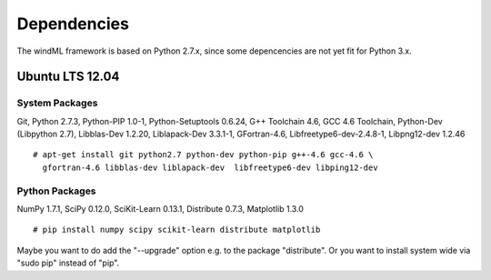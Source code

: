.. _dependencies:

Dependencies
============

The windML framework is based on Python 2.7.x, since some depencencies are not yet fit for Python 3.x.

Ubuntu LTS 12.04
----------------

.. highlight:: none

System Packages
+++++++++++++++

Git,
Python 2.7.3,
Python-PIP 1.0-1,
Python-Setuptools 0.6.24,
G++ Toolchain 4.6, 
GCC 4.6 Toolchain,
Python-Dev (Libpython 2.7),
Libblas-Dev 1.2.20,
Liblapack-Dev 3.3.1-1,
GFortran-4.6,
Libfreetype6-dev-2.4.8-1,
Libpng12-dev 1.2.46 ::

  # apt-get install git python2.7 python-dev python-pip g++-4.6 gcc-4.6 \
    gfortran-4.6 libblas-dev liblapack-dev  libfreetype6-dev libping12-dev

Python Packages
+++++++++++++++

NumPy 1.7.1,
SciPy 0.12.0,
SciKit-Learn 0.13.1,
Distribute 0.7.3,
Matplotlib 1.3.0 ::

  # pip install numpy scipy scikit-learn distribute matplotlib

Maybe you want to do add the "--upgrade" option e.g. to the package "distribute". Or you want to install system wide via "sudo pip" instead of "pip".

.. highlight:: python

